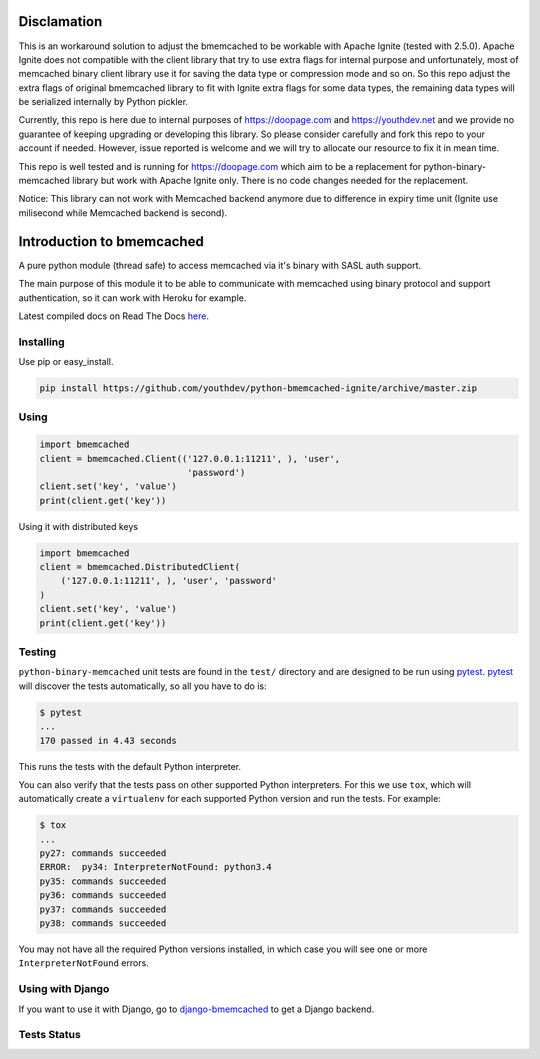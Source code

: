 Disclamation
==========================

This is an workaround solution to adjust the bmemcached to be workable with Apache Ignite (tested with 2.5.0).
Apache Ignite does not compatible with the client library that try to use extra flags for internal purpose 
and unfortunately, most of memcached binary client library use it for saving the data type or compression mode and so on.
So this repo adjust the extra flags of original bmemcached library to fit with Ignite extra flags for some data types,
the remaining data types will be serialized internally by Python pickler.

Currently, this repo is here due to internal purposes of https://doopage.com and https://youthdev.net and we provide no guarantee of keeping upgrading or developing this library.
So please consider carefully and fork this repo to your account if needed. However, issue reported is welcome and we will try to allocate our resource to fix it in mean time.

This repo is well tested and is running for https://doopage.com which aim to be a replacement for python-binary-memcached library but work with Apache Ignite only.
There is no code changes needed for the replacement.

Notice: This library can not work with Memcached backend anymore due to difference in expiry time unit (Ignite use milisecond while Memcached backend is second).


Introduction to bmemcached
==========================

A pure python module (thread safe) to access memcached via it's binary with SASL auth support.

The main purpose of this module it to be able to communicate with memcached using binary protocol and support authentication, so it can work with Heroku for example.

Latest compiled docs on Read The Docs `here <https://python-binary-memcached.readthedocs.org>`_.

Installing
----------
Use pip or easy_install.

.. code-block:: bash

    pip install https://github.com/youthdev/python-bmemcached-ignite/archive/master.zip

Using
-----

.. code-block:: python

    import bmemcached
    client = bmemcached.Client(('127.0.0.1:11211', ), 'user',
                                'password')
    client.set('key', 'value')
    print(client.get('key'))


Using it with distributed keys

.. code-block:: python

    import bmemcached
    client = bmemcached.DistributedClient(
        ('127.0.0.1:11211', ), 'user', 'password'
    )
    client.set('key', 'value')
    print(client.get('key'))

Testing
-------

``python-binary-memcached`` unit tests are found in the ``test/`` directory
and are designed to be run using `pytest`_. `pytest`_ will discover the tests
automatically, so all you have to do is:

.. code-block:: console

    $ pytest
    ...
    170 passed in 4.43 seconds

This runs the tests with the default Python interpreter.

You can also verify that the tests pass on other supported Python interpreters.
For this we use ``tox``, which will automatically create a ``virtualenv`` for
each supported Python version and run the tests. For example:

.. code-block:: console

    $ tox
    ...
    py27: commands succeeded
    ERROR:  py34: InterpreterNotFound: python3.4
    py35: commands succeeded
    py36: commands succeeded
    py37: commands succeeded
    py38: commands succeeded

You may not have all the required Python versions installed, in which case you
will see one or more ``InterpreterNotFound`` errors.

Using with Django
-----------------
If you want to use it with Django, go to `django-bmemcached <https://github.com/jaysonsantos/django-bmemcached>`_ to get a Django backend.

Tests Status
------------
.. image:: https://travis-ci.org/jaysonsantos/python-binary-memcached.png?branch=master
    :target: https://travis-ci.org/jaysonsantos/python-binary-memcached

.. _`pytest`: https://pypi.org/project/pytest/
.. _`tox`: https://pypi.org/project/tox/
